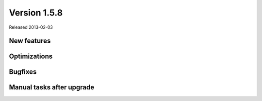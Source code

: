 Version 1.5.8
=============

Released 2013-02-03


New features
------------



Optimizations
-------------


Bugfixes
--------


Manual tasks after upgrade
--------------------------


